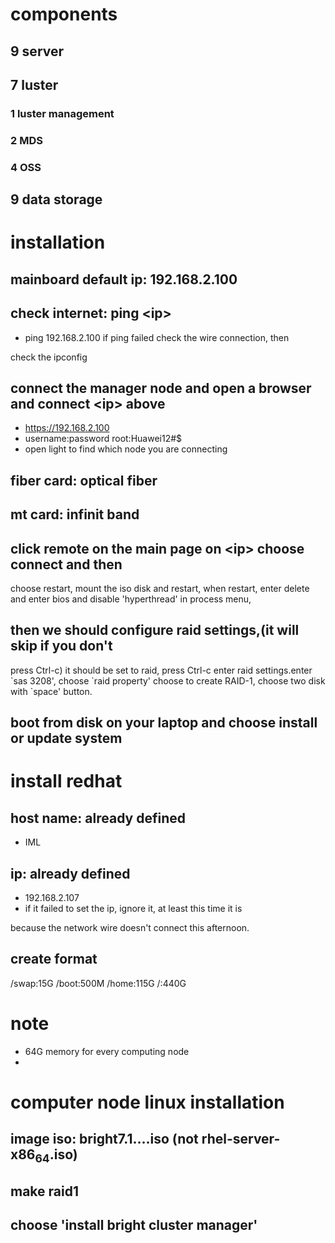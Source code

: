 * components
** 9 server
** 7 luster
*** 1 luster management
*** 2 MDS
*** 4 OSS
** 9 data storage
* installation
** mainboard default ip: 192.168.2.100
** check internet: ping <ip>
- ping 192.168.2.100 if ping failed check the wire connection, then
check the ipconfig
** connect the manager node and open a browser and connect <ip> above
- https://192.168.2.100
- username:password root:Huawei12#$
- open light to find which node you are connecting
** fiber card: optical fiber
** mt card: infinit band
** click remote on the main page on <ip> choose connect and then
choose restart, mount the iso disk and restart, when restart, enter
delete and enter 
bios and disable 'hyperthread' in process menu, 
** then we should configure raid settings,(it will skip if you don't
press Ctrl-c) it should be set to raid,
press Ctrl-c enter raid settings.enter `sas 3208', choose `raid property' choose to create RAID-1, choose two
disk with `space' button.
** boot from disk on your laptop and choose install or update system

* install redhat
** host name: already defined
- IML
** ip: already defined
- 192.168.2.107
- if it failed to set the ip, ignore it, at least this time it is
because the network wire doesn't connect this afternoon.
** create format
/swap:15G
/boot:500M
/home:115G 
/:440G
* note 
- 64G memory for every computing node
- 
* computer node linux installation
** image iso: bright7.1....iso (not rhel-server-x86_64.iso)
** make raid1
** choose 'install bright cluster manager'
** 











































































































































































































































































































































































































































































































































































































































































































































































































































































































































































































































































































































































































































































































































































































































































































































































































































































































































